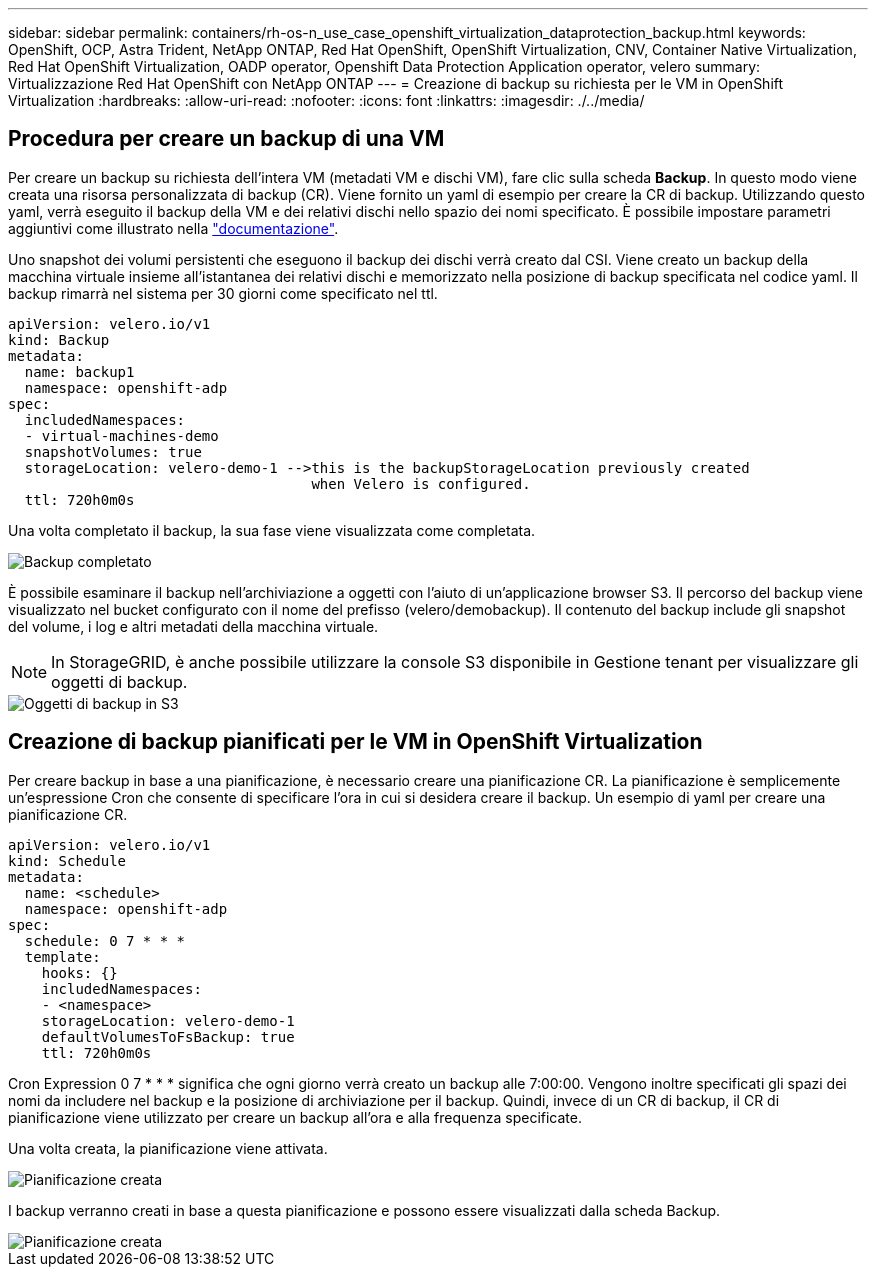 ---
sidebar: sidebar 
permalink: containers/rh-os-n_use_case_openshift_virtualization_dataprotection_backup.html 
keywords: OpenShift, OCP, Astra Trident, NetApp ONTAP, Red Hat OpenShift, OpenShift Virtualization, CNV, Container Native Virtualization, Red Hat OpenShift Virtualization, OADP operator, Openshift Data Protection Application operator, velero 
summary: Virtualizzazione Red Hat OpenShift con NetApp ONTAP 
---
= Creazione di backup su richiesta per le VM in OpenShift Virtualization
:hardbreaks:
:allow-uri-read: 
:nofooter: 
:icons: font
:linkattrs: 
:imagesdir: ./../media/




== Procedura per creare un backup di una VM

Per creare un backup su richiesta dell'intera VM (metadati VM e dischi VM), fare clic sulla scheda **Backup**. In questo modo viene creata una risorsa personalizzata di backup (CR). Viene fornito un yaml di esempio per creare la CR di backup. Utilizzando questo yaml, verrà eseguito il backup della VM e dei relativi dischi nello spazio dei nomi specificato. È possibile impostare parametri aggiuntivi come illustrato nella link:https://docs.openshift.com/container-platform/4.14/backup_and_restore/application_backup_and_restore/backing_up_and_restoring/oadp-creating-backup-cr.html["documentazione"].

Uno snapshot dei volumi persistenti che eseguono il backup dei dischi verrà creato dal CSI. Viene creato un backup della macchina virtuale insieme all'istantanea dei relativi dischi e memorizzato nella posizione di backup specificata nel codice yaml. Il backup rimarrà nel sistema per 30 giorni come specificato nel ttl.

....
apiVersion: velero.io/v1
kind: Backup
metadata:
  name: backup1
  namespace: openshift-adp
spec:
  includedNamespaces:
  - virtual-machines-demo
  snapshotVolumes: true
  storageLocation: velero-demo-1 -->this is the backupStorageLocation previously created
                                    when Velero is configured.
  ttl: 720h0m0s
....
Una volta completato il backup, la sua fase viene visualizzata come completata.

image::redhat_openshift_OADP_backup_image1.jpg[Backup completato]

È possibile esaminare il backup nell'archiviazione a oggetti con l'aiuto di un'applicazione browser S3. Il percorso del backup viene visualizzato nel bucket configurato con il nome del prefisso (velero/demobackup). Il contenuto del backup include gli snapshot del volume, i log e altri metadati della macchina virtuale.


NOTE: In StorageGRID, è anche possibile utilizzare la console S3 disponibile in Gestione tenant per visualizzare gli oggetti di backup.

image::redhat_openshift_OADP_backup_image2.jpg[Oggetti di backup in S3]



== Creazione di backup pianificati per le VM in OpenShift Virtualization

Per creare backup in base a una pianificazione, è necessario creare una pianificazione CR.
La pianificazione è semplicemente un'espressione Cron che consente di specificare l'ora in cui si desidera creare il backup. Un esempio di yaml per creare una pianificazione CR.

....
apiVersion: velero.io/v1
kind: Schedule
metadata:
  name: <schedule>
  namespace: openshift-adp
spec:
  schedule: 0 7 * * *
  template:
    hooks: {}
    includedNamespaces:
    - <namespace>
    storageLocation: velero-demo-1
    defaultVolumesToFsBackup: true
    ttl: 720h0m0s
....
Cron Expression 0 7 * * * significa che ogni giorno verrà creato un backup alle 7:00:00.
Vengono inoltre specificati gli spazi dei nomi da includere nel backup e la posizione di archiviazione per il backup. Quindi, invece di un CR di backup, il CR di pianificazione viene utilizzato per creare un backup all'ora e alla frequenza specificate.

Una volta creata, la pianificazione viene attivata.

image::redhat_openshift_OADP_backup_image3.jpg[Pianificazione creata]

I backup verranno creati in base a questa pianificazione e possono essere visualizzati dalla scheda Backup.

image::redhat_openshift_OADP_backup_image4.jpg[Pianificazione creata]
